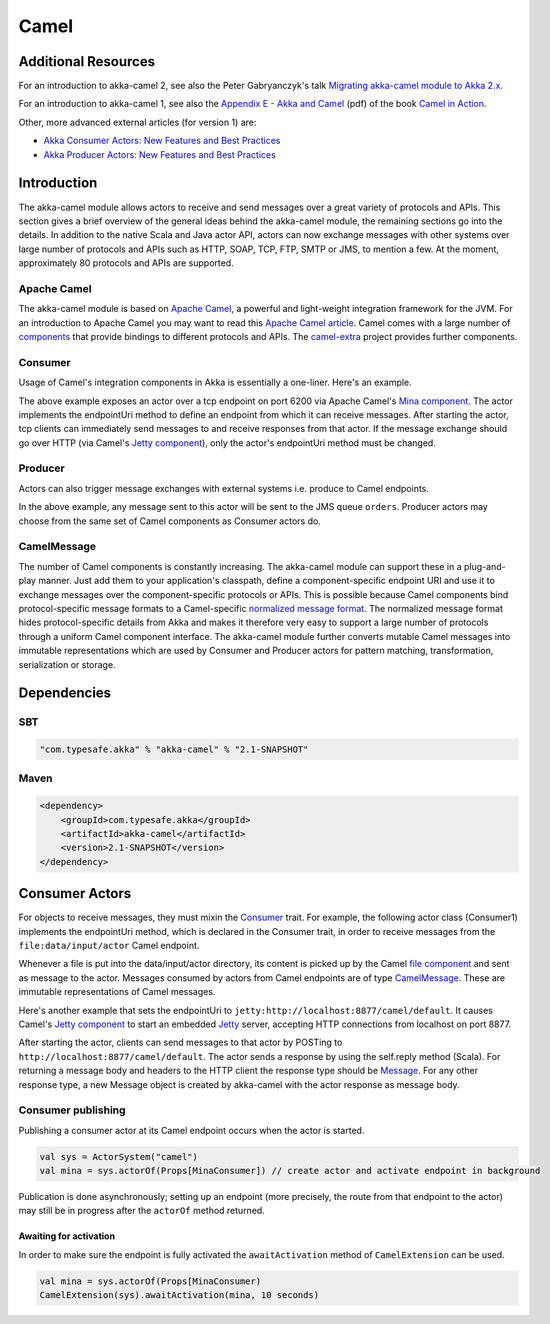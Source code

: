 
.. _camel-scala:

#######
 Camel
#######

Additional Resources
====================
For an introduction to akka-camel 2, see also the Peter Gabryanczyk's talk `Migrating akka-camel module to Akka 2.x`_.

For an introduction to akka-camel 1, see also the `Appendix E - Akka and Camel`_
(pdf) of the book `Camel in Action`_.

.. _Appendix E - Akka and Camel: http://www.manning.com/ibsen/appEsample.pdf
.. _Camel in Action: http://www.manning.com/ibsen/
.. _Migrating akka-camel module to Akka 2.x: http://skillsmatter.com/podcast/scala/akka-2-x

Other, more advanced external articles (for version 1) are:

* `Akka Consumer Actors: New Features and Best Practices <http://krasserm.blogspot.com/2011/02/akka-consumer-actors-new-features-and.html>`_
* `Akka Producer Actors: New Features and Best Practices <http://krasserm.blogspot.com/2011/02/akka-producer-actor-new-features-and.html>`_



Introduction
============

The akka-camel module allows actors to receive
and send messages over a great variety of protocols and APIs. This section gives
a brief overview of the general ideas behind the akka-camel module, the
remaining sections go into the details. In addition to the native Scala and Java
actor API, actors can now exchange messages with other systems over large number
of protocols and APIs such as HTTP, SOAP, TCP, FTP, SMTP or JMS, to mention a
few. At the moment, approximately 80 protocols and APIs are supported.

Apache Camel
------------
The akka-camel module is based on `Apache Camel`_, a powerful and light-weight
integration framework for the JVM. For an introduction to Apache Camel you may
want to read this `Apache Camel article`_. Camel comes with a
large number of `components`_ that provide bindings to different protocols and
APIs. The `camel-extra`_ project provides further components.

.. _Apache Camel: http://camel.apache.org/
.. _Apache Camel article: http://architects.dzone.com/articles/apache-camel-integration
.. _components: http://camel.apache.org/components.html
.. _camel-extra: http://code.google.com/p/camel-extra/

Consumer
--------
Usage of Camel's integration components in Akka is essentially a
one-liner. Here's an example.

.. includecode:: code/akka/docs/camel/Introduction.scala#Consumer-mina

The above example exposes an actor over a tcp endpoint on port 6200 via Apache
Camel's `Mina component`_. The actor implements the endpointUri method to define
an endpoint from which it can receive messages. After starting the actor, tcp
clients can immediately send messages to and receive responses from that
actor. If the message exchange should go over HTTP (via Camel's `Jetty
component`_), only the actor's endpointUri method must be changed.

.. _Mina component: http://camel.apache.org/mina.html
.. _Jetty component: http://camel.apache.org/jetty.html

.. includecode:: code/akka/docs/camel/Introduction.scala#Consumer

Producer
--------
Actors can also trigger message exchanges with external systems i.e. produce to
Camel endpoints.

.. includecode:: code/akka/docs/camel/Introduction.scala
                :include: imports,Producer

In the above example, any message sent to this actor will be sent to
the JMS queue ``orders``. Producer actors may choose from the same set of Camel
components as Consumer actors do.

CamelMessage
------------
The number of Camel components is constantly increasing. The akka-camel module
can support these in a plug-and-play manner. Just add them to your application's
classpath, define a component-specific endpoint URI and use it to exchange
messages over the component-specific protocols or APIs. This is possible because
Camel components bind protocol-specific message formats to a Camel-specific
`normalized message format`__. The normalized message format hides
protocol-specific details from Akka and makes it therefore very easy to support
a large number of protocols through a uniform Camel component interface. The
akka-camel module further converts mutable Camel messages into immutable
representations which are used by Consumer and Producer actors for pattern
matching, transformation, serialization or storage.

__ https://svn.apache.org/repos/asf/camel/trunk/camel-core/src/main/java/org/apache/camel/Message.java


Dependencies
============

SBT
---
.. code-block:: scala

    "com.typesafe.akka" % "akka-camel" % "2.1-SNAPSHOT"

Maven
-----
.. code-block:: xml

    <dependency>
        <groupId>com.typesafe.akka</groupId>
        <artifactId>akka-camel</artifactId>
        <version>2.1-SNAPSHOT</version>
    </dependency>

.. _camel-consumer-actors:


Consumer Actors
================

For objects to receive messages, they must mixin the `Consumer`_
trait. For example, the following actor class (Consumer1) implements the
endpointUri method, which is declared in the Consumer trait, in order to receive
messages from the ``file:data/input/actor`` Camel endpoint.

.. _Consumer: http://github.com/akka/akka/blob/master/akka-camel/src/main/scala/akka/camel/Consumer.scala

.. includecode:: code/akka/docs/camel/Consumers.scala#Consumer1

Whenever a file is put into the data/input/actor directory, its content is
picked up by the Camel `file component`_ and sent as message to the
actor. Messages consumed by actors from Camel endpoints are of type
`CamelMessage`_. These are immutable representations of Camel messages.

.. _file component: http://camel.apache.org/file2.html
.. _Message: http://github.com/akka/akka/blob/master/akka-camel/src/main/scala/akka/camel/CamelMessage.scala


Here's another example that sets the endpointUri to
``jetty:http://localhost:8877/camel/default``. It causes Camel's `Jetty
component`_ to start an embedded `Jetty`_ server, accepting HTTP connections
from localhost on port 8877.

.. _Jetty component: http://camel.apache.org/jetty.html
.. _Jetty: http://www.eclipse.org/jetty/

.. includecode:: code/akka/docs/camel/Consumers.scala#Consumer2

After starting the actor, clients can send messages to that actor by POSTing to
``http://localhost:8877/camel/default``. The actor sends a response by using the
self.reply method (Scala). For returning a message body and headers to the HTTP
client the response type should be `Message`_. For any other response type, a
new Message object is created by akka-camel with the actor response as message
body.

.. _Message: http://github.com/akka/akka/blob/master/akka-camel/src/main/scala/akka/camel/CamelMessage.scala

.. _camel-publishing:

Consumer publishing
-------------------

Publishing a consumer actor at its Camel endpoint occurs when the actor is
started.

.. code-block:: scala

    val sys = ActorSystem("camel")
    val mina = sys.actorOf(Props[MinaConsumer]) // create actor and activate endpoint in background

Publication is done asynchronously; setting up an endpoint (more
precisely, the route from that endpoint to the actor) may still be in progress
after the ``actorOf`` method returned.

Awaiting for activation
~~~~~~~~~~~~~~~~~~~~~~~
In order to make sure the endpoint is fully activated the ``awaitActivation`` method of ``CamelExtension`` can be used.

.. code-block:: scala

    val mina = sys.actorOf(Props[MinaConsumer)
    CamelExtension(sys).awaitActivation(mina, 10 seconds)